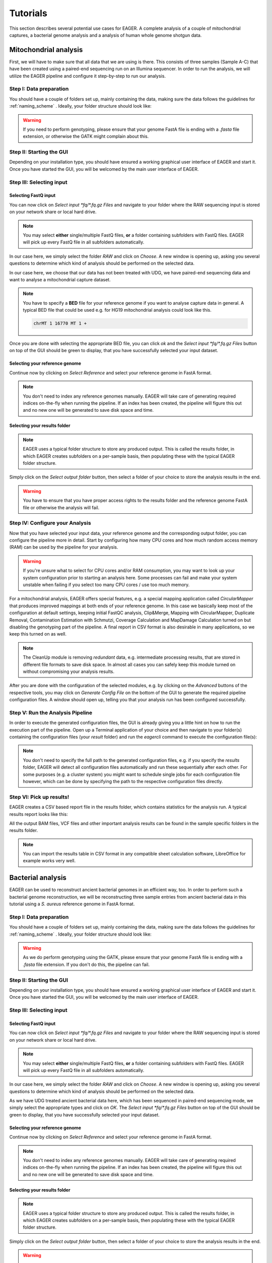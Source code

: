 Tutorials
=========

This section describes several potential use cases for EAGER. A complete analysis of a couple of mitochondrial captures, a bacterial genome analysis and a analysis of human whole genome shotgun data.

Mitochondrial analysis
----------------------

First, we will have to make sure that all data that we are using is there. This consists of three samples (Sample A-C) that have been created using a paired-end sequencing run on an Illumina sequencer. In order to run the analysis, we will utilize the EAGER pipeline and configure it step-by-step to run our analysis.

Step I: Data preparation
~~~~~~~~~~~~~~~~~~~~~~~~

You should have a couple of folders set up, mainly containing the data, making sure the data follows the guidelines for :ref:`naming_scheme` .
Ideally, your folder structure should look like:

.. image:: images/tutorials/mito/01_mito_data.png
   :width: 300px
   :height: 300px
   :align: center

.. warning::
  If you need to perform genotyping, please ensure that your genome FastA file is ending with a `.fasta` file extension, or otherwise the GATK might complain about this.

Step II: Starting the GUI
~~~~~~~~~~~~~~~~~~~~~~~~~

Depending on your installation type, you should have ensured a working graphical user interface of EAGER and start it. Once you have started the GUI, you will be welcomed by the main user interface of EAGER.

.. image:: images/tutorials/mito/02_GUI.png
   :width: 300px
   :height: 300px
   :align: center

Step III: Selecting input
~~~~~~~~~~~~~~~~~~~~~~~~~

Selecting FastQ input
^^^^^^^^^^^^^^^^^^^^^

You can now click on *Select input \*fq/\*.fq.gz Files* and navigate to your folder where the RAW sequencing input is stored on your network share or local hard drive.

.. image:: images/tutorials/mito/03_select_input.png
   :width: 300px
   :height: 300px
   :align: center

.. note::

  You may select **either** single/multiple FastQ files, **or** a folder containing subfolders with FastQ files. EAGER will pick up every FastQ file in all subfolders automatically.

In our case here, we simply select the folder `RAW` and click on *Choose*. A new window is opening up, asking you several questions to determine which kind of analysis should be performed on the selected data.

.. image:: images/tutorials/mito/04_input_choices.png
   :width: 300px
   :height: 300px
   :align: center

In our case here, we choose that our data has not been treated with UDG, we have paired-end sequencing data and want to analyse a mitochondrial capture dataset.

.. note::

  You have to specify a **BED** file for your reference genome if you want to analyse capture data in general. A typical BED file that could be used e.g. for HG19 mitochondrial analysis could look like this.

  .. code-block:: bash

    chrMT 1 16770 MT 1 +

Once you are done with selecting the appropriate BED file, you can click *ok* and the *Select input \*fq/\*.fq.gz Files* button on top of the GUI should be green to display, that you have successfully selected your input dataset.

Selecting your reference genome
^^^^^^^^^^^^^^^^^^^^^^^^^^^^^^^

Continue now by clicking on *Select Reference* and select your reference genome in FastA format.

.. note::

  You don't need to index any reference genomes manually. EAGER will take care of generating required indices on-the-fly when running the pipeline. If an index has been created, the pipeline will figure this out and no new one will be generated to save disk space and time.

.. image:: images/tutorials/mito/05_input_reference.png
    :width: 300px
    :height: 300px
    :align: center

Selecting your results folder
^^^^^^^^^^^^^^^^^^^^^^^^^^^^^

.. note::

  EAGER uses a typical folder structure to store any produced output. This is called the results folder, in which EAGER creates subfolders on a per-sample basis, then populating these with the typical EAGER folder structure.

Simply click on the *Select output folder* button, then select a folder of your choice to store the analysis results in the end.

.. image:: images/tutorials/mito/06_input_results.png
    :width: 300px
    :height: 300px
    :align: center

.. warning::

  You have to ensure that you have proper access rights to the results folder and the reference genome FastA file or otherwise the analysis will fail.

Step IV: Configure your Analysis
~~~~~~~~~~~~~~~~~~~~~~~~~~~~~~~~

Now that you have selected your input data, your reference genome and the corresponding output folder, you can configure the pipeline more in detail. Start by configuring how many CPU cores and how much random access memory (RAM) can be used by the pipeline for your analysis.

.. warning::

  If you're unsure what to select for CPU cores and/or RAM consumption, you may want to look up your system configuration prior to starting an analysis here. Some processes can fail and make your system unstable when failing if you select too many CPU cores / use too much memory.

For a mitochondrial analysis, EAGER offers special features, e.g. a special mapping application called `CircularMapper` that produces improved mappings at both ends of your reference genome. In this case we basically keep most of the configuration at default settings, keeping initial FastQC analysis, Clip&Merge, Mapping with CircularMapper, Duplicate Removal, Contamination Estimation with Schmutzi, Coverage Calculation and MapDamage Calculation turned on but disabling the genotyping part of the pipeline. A final report in CSV format is also desirable in many applications, so we keep this turned on as well.

.. image:: images/tutorials/mito/07_configuration_selection.png
    :width: 300px
    :height: 300px
    :align: center

.. note::

  The CleanUp module is removing *redundant* data, e.g. intermediate processing results, that are stored in different file formats to save disk space. In almost all cases you can safely keep this module turned on without compromising your analysis results.

After you are done with the configuration of the selected modules, e.g. by clicking on the *Advanced* buttons of the respective tools, you may click on *Generate Config File* on the bottom of the GUI to generate the required pipeline configuration files. A window should open up, telling you that your analysis run has been configured successfully.

.. image:: images/tutorials/mito/08_configuration_created.png
    :width: 300px
    :height: 300px
    :align: center

Step V: Run the Analysis Pipeline
~~~~~~~~~~~~~~~~~~~~~~~~~~~~~~~~~

In order to execute the generated configuration files, the GUI is already giving you a little hint on how to run the execution part of the pipeline. Open up a Terminal application of your choice and then navigate to your folder(s) containing the configuration files (your *result* folder) and run the `eagercli` command to execute the configuration file(s):

.. code-block: bash

  cd /Users/peltzer/Desktop/Results
  eagercli .

.. image:: images/tutorials/mito/09_run_configuration.png
    :width: 300px
    :height: 200px
    :align: center

.. note::

  You don't need to specify the full path to the generated configuration files, e.g. if you specify the *results* folder, EAGER will detect all configuration files automatically and run these sequentially after each other. For some purposes (e.g. a cluster system) you might want to schedule single jobs for each configuration file however, which can be done by specifying the path to the respective configuration files directly.

Step VI: Pick up results!
~~~~~~~~~~~~~~~~~~~~~~~~~

EAGER creates a CSV based report file in the results folder, which contains statistics for the analysis run. A typical results report looks like this:

.. image:: images/tutorials/mito/10_results_table.png
    :width: 951px
    :height: 59px
    :align: center

All the output BAM files, VCF files and other important analysis results can be found in the sample specific folders in the results folder.

.. note:: You can import the results table in CSV format in any compatible sheet calculation software, LibreOffice for example works very well.

Bacterial analysis
------------------

EAGER can be used to reconstruct ancient bacterial genomes in an efficient way, too. In order to perform such a bacterial genome reconstruction, we will be reconstructing three sample entries from ancient bacterial data in this tutorial using a *S. aureus* reference genome in FastA format.

Step I: Data preparation
~~~~~~~~~~~~~~~~~~~~~~~~

You should have a couple of folders set up, mainly containing the data, making sure the data follows the guidelines for :ref:`naming_scheme` .
Ideally, your folder structure should look like:

.. image:: images/tutorials/bacteria/01_input_fastq.png
   :width: 300px
   :height: 300px
   :align: center

.. warning::
  As we do perform genotyping using the GATK, please ensure that your genome FastA file is ending with a `.fasta` file extension. If you don't do this, the pipeline can fail.

Step II: Starting the GUI
~~~~~~~~~~~~~~~~~~~~~~~~~

Depending on your installation type, you should have ensured a working graphical user interface of EAGER and start it. Once you have started the GUI, you will be welcomed by the main user interface of EAGER.

.. image:: images/tutorials/bacteria/02_GUI.png
   :width: 300px
   :height: 300px
   :align: center

Step III: Selecting input
~~~~~~~~~~~~~~~~~~~~~~~~~

Selecting FastQ input
^^^^^^^^^^^^^^^^^^^^^
You can now click on *Select input \*fq/\*.fq.gz Files* and navigate to your folder where the RAW sequencing input is stored on your network share or local hard drive.

.. image:: images/tutorials/bacteria/03_select_input.png
   :width: 300px
   :height: 300px
   :align: center

.. note::

  You may select **either** single/multiple FastQ files, **or** a folder containing subfolders with FastQ files. EAGER will pick up every FastQ file in all subfolders automatically.

In our case here, we simply select the folder `RAW` and click on *Choose*. A new window is opening up, asking you several questions to determine which kind of analysis should be performed on the selected data.

.. image:: images/tutorials/bacteria/03_input_type.png
   :width: 300px
   :height: 300px
   :align: center

As we have UDG treated ancient bacterial data here, which has been sequenced in paired-end sequencing mode, we simply select the appropriate types and click on *OK*.
The *Select input \*fq/\*.fq.gz Files* button on top of the GUI should be green to display, that you have successfully selected your input dataset.


Selecting your reference genome
^^^^^^^^^^^^^^^^^^^^^^^^^^^^^^^

Continue now by clicking on *Select Reference* and select your reference genome in FastA format.

.. note::

  You don't need to index any reference genomes manually. EAGER will take care of generating required indices on-the-fly when running the pipeline. If an index has been created, the pipeline will figure this out and no new one will be generated to save disk space and time.

.. image:: images/tutorials/bacteria/04_input_fasta.png
    :width: 300px
    :height: 300px
    :align: center

Selecting your results folder
^^^^^^^^^^^^^^^^^^^^^^^^^^^^^

.. note::

  EAGER uses a typical folder structure to store any produced output. This is called the results folder, in which EAGER creates subfolders on a per-sample basis, then populating these with the typical EAGER folder structure.

Simply click on the *Select output folder* button, then select a folder of your choice to store the analysis results in the end.

.. image:: images/tutorials/bacteria/05_input_results.png
    :width: 300px
    :height: 300px
    :align: center

.. warning::

  You have to ensure that you have proper access rights to the results folder and the reference genome FastA file or otherwise the analysis will fail.



Step IV: Configure your Analysis
~~~~~~~~~~~~~~~~~~~~~~~~~~~~~~~~

Now that you have selected your input data, your reference genome and the corresponding output folder, you can configure the pipeline more in detail. Start by configuring how many CPU cores and how much random access memory (RAM) can be used by the pipeline for your analysis.

.. warning::

  If you're unsure what to select for CPU cores and/or RAM consumption, you may want to look up your system configuration prior to starting an analysis here. Some processes can fail and make your system unstable when failing if you select too many CPU cores / use too much memory.

For bacterial data analysis, you may want to deselect the Contamination Estimation module, as it is tailored to mitochondrial contamination estimation and less suited for bacterial data. We would like to get a final FastA file with our called variants incorporated, so we keep the SNP calling, filtering and the VCF2Genome modules turned on in the pipeline.

.. image:: images/tutorials/bacteria/06_gui_configured.png
    :width: 300px
    :height: 300px
    :align: center

.. note::

  The CleanUp module is removing *redundant* data, e.g. intermediate processing results, that are stored in different file formats to save disk space. In almost all cases you can safely keep this module turned on without compromising your analysis results.

After you are done with the configuration of the selected modules, e.g. by clicking on the *Advanced* buttons of the respective tools, you may click on *Generate Config File* on the bottom of the GUI to generate the required pipeline configuration files. A window should open up, telling you that your analysis run has been configured successfully.

.. image:: images/tutorials/bacteria/07_gui_config_created.png
    :width: 300px
    :height: 300px
    :align: center

Step V: Run the Analysis Pipeline
~~~~~~~~~~~~~~~~~~~~~~~~~~~~~~~~~

  In order to execute the generated configuration files, the GUI is already giving you a little hint on how to run the execution part of the pipeline. Open up a Terminal application of your choice and then navigate to your folder(s) containing the configuration files (your *result* folder) and run the `eagercli` command to execute the configuration file(s):

.. code-block: bash

  cd /Users/peltzer/Desktop/Results
  eagercli .

.. image:: images/tutorials/bacteria/08_run_configuration.png
  :width: 300px
  :height: 200px
  :align: center

.. note::

  You don't need to specify the full path to the generated configuration files, e.g. if you specify the *results* folder, EAGER will detect all configuration files automatically and run these sequentially after each other. For some purposes (e.g. a cluster system) you might want to schedule single jobs for each configuration file however, which can be done by specifying the path to the respective configuration files directly.


Step VI: Pick up results!
~~~~~~~~~~~~~~~~~~~~~~~~~

Human (WGS) analysis
--------------------
